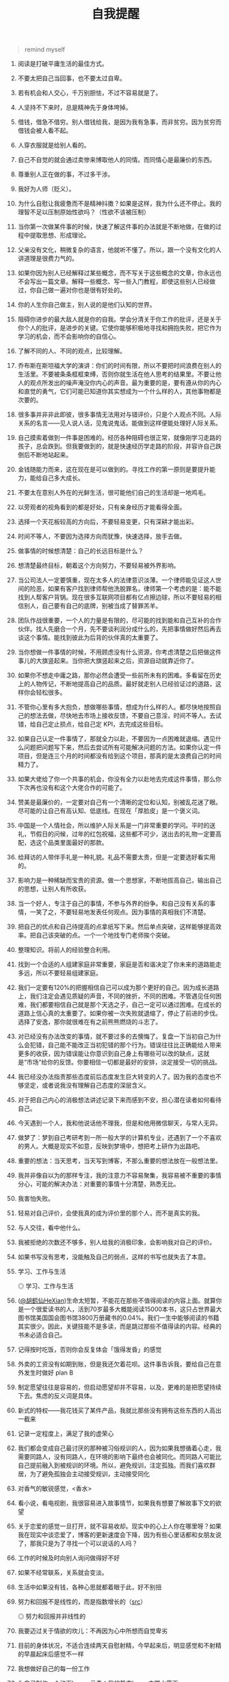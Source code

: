 #+TITLE: 自我提醒

#+BEGIN_QUOTE
remind myself
#+END_QUOTE

1.  阅读是打破平庸生活的最佳方式。
2.  不要太把自己当回事，也不要太过自卑。
3.  若有机会和人交心，千万别胆怯，不过不容易就是了。
4.  人坚持不下来时，总是精神先于身体垮掉。
5.  借钱，借急不借穷。别人借钱给我，是因为我有急事，而非贫穷。因为贫穷而借钱会被人看不起。
6.  人穿衣服就是给别人看的。
7.  自己不自觉的就会通过卖惨来博取他人的同情。而同情心是最廉价的东西。
8.  尊重别人正在做的事，不过多干涉。
9.  我好为人师（贬义）。
10. 为什么自慰让我疲惫而不是精神抖擞？如果是这样，我为什么还不停止。我的理智不足以压制原始性欲吗？（性欲不该被压制）
11. 当你第一次做某件事的时候，快速了解这件事的办法就是不断地做，在做的过程中提取思想、形成理论。
12. 父亲没有文化，稍微复杂的语言，他就听不懂了。所以，跟一个没有文化的人讲道理是很费力气的。
13. 如果你因为别人已经解释过某些概念，而不写关于这些概念的文章，你永远也不会写出一篇文章。解释一些概念、写一些入门教程，即使这些别人已经做过，你自己做一遍对你也是很有好处的。
14. 你的人生你自己做主，别人说的是他们认知的世界。
15. 阻碍你进步的最大敌人就是你的自我。学会分清关于你工作的批评，还是关于你个人的批评，是进步的关键。它使你能够积极地寻找和拥抱失败，把它作为学习的机会，而不会影响你的自信心。
16. 了解不同的人、不同的观点，比较理解。
17. 乔布斯在斯坦福大学的演讲：你们的时间有限，所以不要把时间浪费在别人的生活里。不要被条条框框束缚，否则你就生活在他人思考的结果里。不要让他人的观点所发出的噪声淹没你内心的声音。最为重要的是，要有遵从你的内心和直觉的勇气，它们可能已知道你其实想成为一个什么样的人，其他事物都是次要的。
18. 很多事并非非此即彼，很多事情无法用对与错评价，只是个人观点不同。人际关系的名言------见人说人话，见鬼说鬼话。能做到这样便能处理好人际关系。
19. 自己摸索着做到一件事是困难的。经历各种阻碍也很正常，就像刚学习走路的孩子，总会跌到。但我要做到的，就是快速经历学走路的阶段，并容许自己跌倒后不断地站起来。
20. 金钱随能力而来，这在现在是可以做到的。寻找工作的第一原则是要提升能力，能给自己多大成长。
21. 不要太在意别人外在的光鲜生活，很可能他们自己的生活却是一地鸡毛。
22. 以旁观者的视角看到的都是好处，只有亲身经历才能看得全面。
23. 选择一个天花板较高的方向后，不要轻易变更，只有深耕才能出彩。
24. 时间不等人，不要因为选择方向而犹豫，快速选择，放手去做。
25. 做事情的时候想清楚：自己的长远目标是什么？
26. 想清楚最终目标，朝着这个方向努力，不要轻易被外界影响。
27. 当公司法人一定要慎重，现在太多人的法律意识淡薄。一个律师能见证这人世间的险恶，如果有客户找到律师帮他洗脱罪名，律师第一个考虑的是：能不能找到人帮客户背锅。现在很多互联网项目都有亿点擦边球，所以不要轻易的相信别人，自己要有自己的底牌，别被当成了替罪羔羊。
28. 团队作战很重要，一个人的力量是有限的，尽可能的找到能和自己互补的合作伙伴。找人先磨合一个月，先不要谈利润分成什么的，先把事情做好然后再去谈这个事情。能找到彼此为后背的伙伴真的太重要了。
29. 当你想做一件事情的时候，不用顾虑没有什么资源，你考虑清楚之后把做这件事儿的大旗竖起来。当你把大旗竖起来之后，资源自动就靠近你了。
30. 如果你不想走中庸之路，那你必然会遭受一些前所未有的困难。多看留在历史上的人物传记，不断地提高自己的品质。最好就走别人已经验证过的道路，这样你会轻松很多。
31. 不管你心里有多大抱负，想做哪些事情，想成为什么样的人。都尽快地按照自己的想法去做，尽快地去市场上接收反馈，不要自己意淫，时间不等人。去试错，给自己定止损点，给自己定
    KPI，去完成这些目标。
32. 如果自己认定一件事情了，那就全力以赴，不要因为一点困难就退缩。遇见什么问题把问题写下来，然后去尝试所有可能解决问题的方法。如果你认定一件项目，但是连三个月的时间都没有给到这个项目，那真的是太浪费自己的时间精力了。
33. 如果大佬给了你一个共事的机会，你没有全力以赴地去完成这件事情，那么你下次再也没有和这个大佬合作的可能了。
34. 赞美是最廉价的，一定要对自己有一个清晰的定位和认知，别被乱花迷了眼。尽可能的让自己有高认知、低底线。在现在「厚脸皮」是一个褒义词。
35. 中国是一个人情社会，所以维护人际关系是一门非常重要的学问。平时的送礼，节假日的问候，过年的红包祝福，这些都不可少，送出去的礼物一定要高配，选这个品类里面最好的那款。
36. 给拜访的人带伴手礼是一种礼貌。礼品不需要太贵，但是一定要选好看实用的。
37. 影响力是一种稀缺而宝贵的资源。做一个思想家，不断地拔高自己，输出自己的思想，让别人有所收获。
38. 当一个好人，专注于自己的事情，不参与外界的纷争。和自己没有关系的事情，一笑了之，不要轻易地发表任何观点。因为事情的真相我们不清楚。
39. 把自己的优点和自己待提高的点拿纸写下来。然后单点突破，这样能够提高效率。把自己该突破的点。一个一个地找专门老师挨个突破。
40. 整理知识。将前人的经验整合利用。
41. 找到一个合适的人组建家庭非常重要，家庭是否和谐决定了你未来的道路能走多远，所以不要轻易组建家庭。
42. 我们一定要有120%的把握相信自己可以成为那个更好的自己。因为成长道路上，我们注定会遇见质疑的声音，不同的挫折，不同的困难。不管遇见任何困难，我们都要相信自己就是那个天选之子，自己一定可以通过困难。在成长的道路上信心真的太重要了。如果你被一次失败就退缩了，停止了前进的步伐。选择了安逸，那你就很难在有之前熊熊燃烧的斗志了。
43. 对已经没有办法改变的事情，就不要过多的去懊悔了。复盘一下当初自己为什么会犯错，自己能不能改正当初犯错的那个行为。错误往往比正确能给人带来更多的收获，因为错误能让你意识到自己身上有哪些可以改的缺点，这就是“市场”给你的反馈。你要相信一切都是最好的安排，淡定接受一切的挑战。
44. 我已经没办法指责那些态度前后态度发生巨大转变的人了。因为我的态度也不够坚定，或者说我没有理解自己态度的深层含义。
45. 对于把自己内心的消极想法讲述记录下来而感到不安，担心潜在读者如何看待自己。
46. 今天遇到一个人，我和他说话他不理我，但是和他用微信聊天，与常人无异。
47. 做梦了：梦到自己考研考到一所一般大学的计算机专业，还遇到了一个不喜欢的男人。大概是现实不如意，反映到梦境中，想把考上研作为出路吧。
48. 重要的想法：当天思考，当天写到博客，不那么重要的想法放在一般想法里。
49. 我并非像自以为的那样专注，我的注意力不容易聚集，我容易被不重要的事情分心，可能的解决办法：对重要的事情十分清楚，熟悉无比。
50. 我害怕失败。
51. 轻易对自己评价，会使我真的成为评价里的那个人，而不是真实的我。
52. 与人交往，看中他什么。
53. 我被拒绝的次数还不够多，别人给我的消极印象，会影响我对自己的评价。
54. 如果书写没有思考，没能触及自己的弱点，这样的书写也就失去了本意。
55. 学习、工作与生活

   #+BEGIN_EXPORT html
   <img src="/images/learn-work-live.webp" alt="学习、工作与生活">
   <span class="caption">◎ 学习、工作与生活</span>
   #+END_EXPORT

56. ([[https://twitter.com/huhexian/status/1635544828179263488][@胡鹤仙HeXian]])生命太短暂，不能花在那些不值得阅读的内容上面。就算你是一个很爱读书的人，活到70岁最多大概能阅读15000本书，这只占世界最大图书馆美国国会图书馆3800万册藏书的0.04%。我们一生中能够阅读的书籍其实很少。因此，关键技能不是多读，而是跳过那些不值得读的内容。经典的书未必适合自己。
57. 记得按时吃饭，否则你会反复体会「饿得发昏」的感觉
58. 外卖的工资没有如期到账，但是我还欠着花呗。这件事告诉我，要给自己在意外发生时做好 plan B
59. 制定愿望往往是容易的，但启动愿望却并不容易，以及，更难的是把愿望持续下去。焦虑的反义词是具体。
60. 新式的特权——我花钱买了某件产品，我就比那些没有拥有这些东西的人高出一截来
61. 记录一定程度上，满足了我的虚荣心
62. 我们都会变成自己最讨厌的那种被习俗规训的人，因为如果我想循着心走，我需要同路人，没有同路人，在环境的影响下最终也会被同化。而同路人可能比自己提前融入到被规训的环境。所以，避免规训，注定孤独。而我们喜欢群居，为了避免孤独会主动接受规训，主动接受同化
63. 对香气的敏锐感觉，<香水>
64. 看小说，看电视剧，我很容易进入故事情节，如果我有想要了解故事下文的欲望
65. 关于恋爱的感觉一旦打开，就不容易收却。现实中的心上人你在哪里呀？如果我在现实中谈恋爱了，博客的更新速度会下降，因为有些心里话都和女朋友说了，那我只是为了寻找一个可以说话的人吗？
66. 工作的时候及时向别人询问做得好不好
67. 如果不经常联系，关系就会变淡。
68. 生活中如果没有钱，各种心思就都着眼于此，好不别扭
69. 努力和回报不是线性的，而是指数增长的（[[https://twitter.com/hamids/status/1675529745034018822][src]]）

   #+BEGIN_EXPORT html
   <picture>
   <source srcset="/images/reward-effort.avif" type="image/avif" />
   <img src="/images/reward-effort.webp" alt="努力和回报并非线性的">
   <span class="caption">◎ 努力和回报并非线性的</span>
   </picture>
   #+END_EXPORT

70. 我要迈过关于情欲的坎儿：不再因为心中所想而自觉卑劣
71. 目前的身体状况，不适合连续两天自慰射精，今早起来后，明显感觉和不射精的早晨起床后感觉不一样
72. 我想做好自己的每一份工作
73. 为自己制作一个动画logo，元素：我的静态logo+中国水墨画
74. 吃喝玩乐，衣食住行，人之所欲，无外乎此
75. 如果一个人能够一眼看出来他读书很多，是否说明这个人读书读得太多了（笑~）
76. 现在对老年生活如此悲观，如果生活不能自理就要自杀，但当我真正老去的时候，想要的恐怕就是能活一天就活一天
77. 向想象中自我靠近
78. 关于大连的一个场景：母亲跪在机场前小学的校长面前，想让Ta同意我在这里上小学。最后还是没成。后来去锦绣小学（现在的锦华小学）了
79. 如何分清重要与不重要
80. 找家教：教小孩计算机知识
